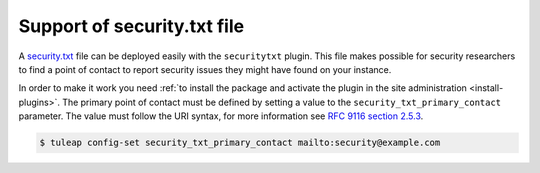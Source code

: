 ..  _securitytxt:

Support of security.txt file
============================

A `security.txt <https://securitytxt.org/>`_ file can be deployed easily with the ``securitytxt`` plugin.
This file makes possible for security researchers to find a point of contact to report security issues
they might have found on your instance.

In order to make it work you need :ref:`to install the package and activate the plugin in the site administration <install-plugins>`.
The primary point of contact must be defined by setting a value to the ``security_txt_primary_contact`` parameter. The value must
follow the URI syntax, for more information see `RFC 9116 section 2.5.3 <https://www.rfc-editor.org/rfc/rfc9116.html#name-contact>`_.

.. code-block:: bash

    $ tuleap config-set security_txt_primary_contact mailto:security@example.com
